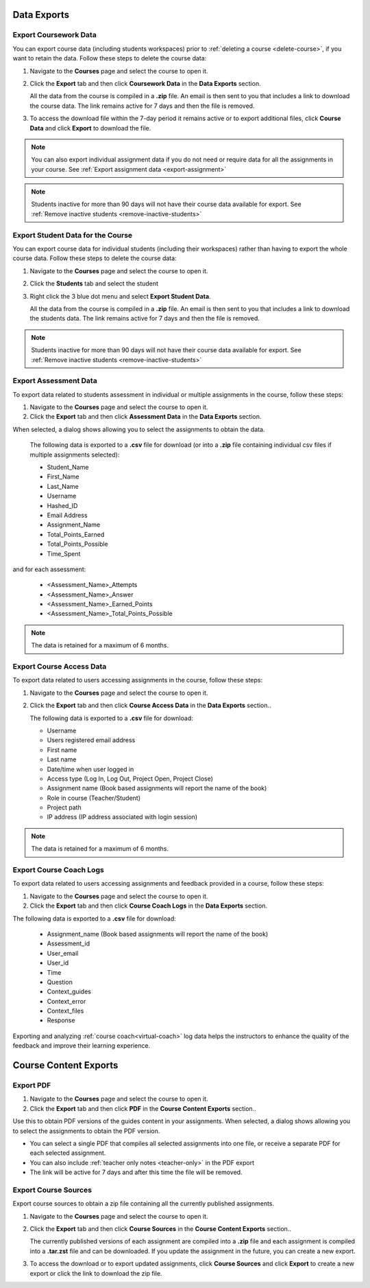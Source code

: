.. meta::
   :description: All your course data, including student workspaces, can be downloaded to a zip file. User access data can be exported to a .csv file. Guide content may be exported to a .pdf file.


Data Exports
============

.. _export-course:

Export Coursework Data
----------------------
You can export course data (including students workspaces) prior to :ref:`deleting a course <delete-course>`, if you want to retain the data. Follow these steps to delete the course data:

1. Navigate to the **Courses** page and select the course to open it.
2. Click the **Export** tab and then click **Coursework Data** in the **Data Exports** section.

   .. image:: /img/class_export.png
      :alt: Export Course Data

   All the data from the course is compiled in a **.zip** file. An email is then sent to you that includes a link to download the course data. The link remains active for 7 days and then the file is removed.

3. To access the download file within the 7-day period it remains active or to export additional files, click **Course Data** and click **Export** to download the file.

   .. image:: /img/class_exportlinks.png
      :alt: Course Export Links
      
.. Note:: You can also export individual assignment data if you do not need or require data for all the assignments in your course. See :ref:`Export assignment data <export-assignment>`

.. Note:: Students inactive for more than 90 days will not have their course data available for export. See :ref:`Remove inactive students <remove-inactive-students>`

.. _export-studentcourse-data:

Export Student Data for the Course
----------------------------------

You can export course data for individual students (including their workspaces) rather than having to export the whole course data. Follow these steps to delete the course data:

1. Navigate to the **Courses** page and select the course to open it.
2. Click the **Students** tab and select the student
3. Right click the 3 blue dot menu and select **Export Student Data**.

   .. image:: /img/studentdata_export.png
      :alt: Export Student Data

   All the data from the course is compiled in a **.zip** file. An email is then sent to you that includes a link to download the students data. The link remains active for 7 days and then the file is removed.


.. Note:: Students inactive for more than 90 days will not have their course data available for export. See :ref:`Remove inactive students <remove-inactive-students>`

.. _export-assessment-data:

Export Assessment Data
----------------------

To export data related to students assessment in individual or multiple assignments in the course, follow these steps:

1. Navigate to the **Courses** page and select the course to open it.
2. Click the **Export** tab and then click **Assessment Data** in the **Data Exports** section.

When selected, a dialog shows allowing you to select the assignments to obtain the data. 

   The following data is exported to a **.csv** file for download (or into a **.zip** file containing individual csv files if multiple assignments selected):

   - Student_Name
   - First_Name
   - Last_Name
   - Username
   - Hashed_ID
   - Email Address
   - Assignment_Name
   - Total_Points_Earned
   - Total_Points_Possible
   - Time_Spent
   
and for each assessment:

   - <Assessment_Name>_Attempts
   - <Assessment_Name>_Answer
   - <Assessment_Name>_Earned_Points
   - <Assessment_Name>_Total_Points_Possible

.. Note:: The data is retained for a maximum of 6 months.


Export Course Access Data
-------------------------
To export data related to users accessing assignments in the course, follow these steps:

1. Navigate to the **Courses** page and select the course to open it. 
2. Click the **Export** tab and then click **Course Access Data** in the **Data Exports** section..

   The following data is exported to a **.csv** file for download:

   - Username
   - Users registered email address
   - First name
   - Last name
   - Date/time when user logged in
   - Access type (Log In, Log Out, Project Open, Project Close)
   - Assignment name (Book based assignments will report the name of the book)
   - Role in course (Teacher/Student)
   - Project path
   - IP address (IP address associated with login session)

.. Note:: The data is retained for a maximum of 6 months.

.. _export-course-coach-logs:

Export Course Coach Logs
------------------------
To export data related to users accessing assignments and feedback provided in a course, follow these steps:

1. Navigate to the **Courses** page and select the course to open it.
2. Click the **Export** tab and then click **Course Coach Logs** in the **Data Exports** section. 


The following data is exported to a **.csv** file for download:

   - Assignment_name (Book based assignments will report the name of the book)
   - Assessment_id
   - User_email
   - User_id
   - Time
   - Question
   - Context_guides
   - Context_error
   - Context_files
   - Response

Exporting and analyzing :ref:`course coach<virtual-coach>` log data helps the instructors to enhance the quality of the feedback and improve their learning experience.

Course Content Exports
======================

.. _export-pdf:

Export PDF
----------

1. Navigate to the **Courses** page and select the course to open it. 
2. Click the **Export** tab and then click **PDF** in the **Course Content Exports** section..

Use this to obtain PDF versions of the guides content in your assignments. When selected, a dialog shows allowing you to select the assignments to obtain the PDF version.

- You can select a single PDF that compiles all selected assignments into one file, or receive a separate PDF for each selected assignment.

- You can also include :ref:`teacher only notes <teacher-only>` in the PDF export

- The link will be active for 7 days and after this time the file will be removed.

.. _export-source:

Export Course Sources
---------------------
Export course sources to obtain a zip file containing all the currently published assignments. 

1. Navigate to the **Courses** page and select the course to open it. 
2. Click the **Export** tab and then click **Course Sources** in the **Course Content Exports** section..


   The currently published versions of each assignment are compiled into a **.zip** file and each assignment is compiled into a **.tar.zst** file and can be downloaded. If you update the assignment in the future, you can create a new export.

3. To access the download or to export updated assignments, click **Course Sources** and click **Export** to create a new export or click the link to download the zip file.

   .. image:: /img/source_exportlinks.png
      :alt: Course Export Links
      





